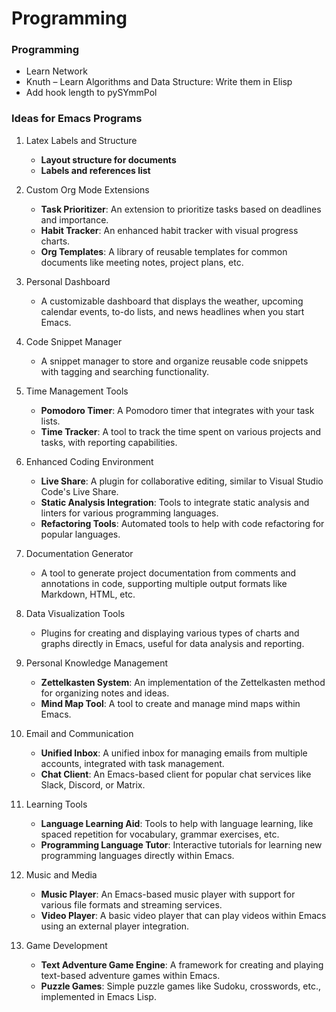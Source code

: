 * Programming

*** Programming

  - Learn Network
  - Knuth -- Learn Algorithms and Data Structure: Write them in Elisp
  - Add hook length to pySYmmPol

*** Ideas for Emacs Programs

**** Latex Labels and Structure
    - *Layout structure for documents*
    - *Labels and references list*

**** Custom Org Mode Extensions
   - *Task Prioritizer*: An extension to prioritize tasks based on deadlines and importance.
   - *Habit Tracker*: An enhanced habit tracker with visual progress charts.
   - *Org Templates*: A library of reusable templates for common documents like meeting notes, project plans, etc.

**** Personal Dashboard
   - A customizable dashboard that displays the weather, upcoming calendar events, to-do lists, and news headlines when you start Emacs.

**** Code Snippet Manager
   - A snippet manager to store and organize reusable code snippets with tagging and searching functionality.

**** Time Management Tools
   - *Pomodoro Timer*: A Pomodoro timer that integrates with your task lists.
   - *Time Tracker*: A tool to track the time spent on various projects and tasks, with reporting capabilities.

**** Enhanced Coding Environment
   - *Live Share*: A plugin for collaborative editing, similar to Visual Studio Code's Live Share.
   - *Static Analysis Integration*: Tools to integrate static analysis and linters for various programming languages.
   - *Refactoring Tools*: Automated tools to help with code refactoring for popular languages.

**** Documentation Generator
   - A tool to generate project documentation from comments and annotations in code, supporting multiple output formats like Markdown, HTML, etc.

**** Data Visualization Tools
   - Plugins for creating and displaying various types of charts and graphs directly in Emacs, useful for data analysis and reporting.

**** Personal Knowledge Management
   - *Zettelkasten System*: An implementation of the Zettelkasten method for organizing notes and ideas.
   - *Mind Map Tool*: A tool to create and manage mind maps within Emacs.

**** Email and Communication
   - *Unified Inbox*: A unified inbox for managing emails from multiple accounts, integrated with task management.
   - *Chat Client*: An Emacs-based client for popular chat services like Slack, Discord, or Matrix.

**** Learning Tools
   - *Language Learning Aid*: Tools to help with language learning, like spaced repetition for vocabulary, grammar exercises, etc.
   - *Programming Language Tutor*: Interactive tutorials for learning new programming languages directly within Emacs.

**** Music and Media
   - *Music Player*: An Emacs-based music player with support for various file formats and streaming services.
   - *Video Player*: A basic video player that can play videos within Emacs using an external player integration.

**** Game Development
   - *Text Adventure Game Engine*: A framework for creating and playing text-based adventure games within Emacs.
   - *Puzzle Games*: Simple puzzle games like Sudoku, crosswords, etc., implemented in Emacs Lisp.

